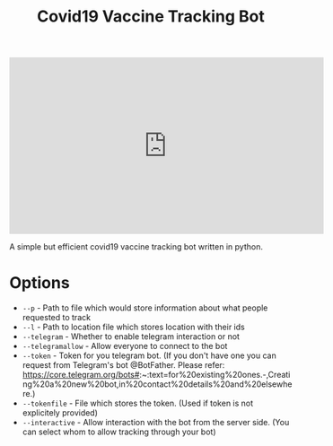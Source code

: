 #+TITLE: Covid19 Vaccine Tracking Bot
[[file:https://www.youtube.com/watch?v=9W0XNbmQQRQ][https://img.youtube.com/vi/9W0XNbmQQRQ/0.jpg]]

#+HTML: <iframe width="560" height="315" src="https://www.youtube.com/embed/9W0XNbmQQRQ" title="YouTube video player" frameborder="0" allow="accelerometer; autoplay; clipboard-write; encrypted-media; gyroscope; picture-in-picture" allowfullscreen></iframe>
A simple but efficient covid19 vaccine tracking bot written in python.

* Options
+ ~--p~  - Path to file which would store information about what people requested to track
+ ~--l~  - Path to location file which stores location with their ids
+ ~--telegram~  - Whether to enable telegram interaction or not
+ ~--telegramallow~  - Allow everyone to connect to the bot
+ ~--token~  - Token for you telegram bot. (If you don't have one you can request from Telegram's bot @BotFather. Please refer: https://core.telegram.org/bots#:~:text=for%20existing%20ones.-,Creating%20a%20new%20bot,in%20contact%20details%20and%20elsewhere.)
+ ~--tokenfile~ - File which stores the token. (Used if token is not explicitely provided)
+ ~--interactive~ - Allow interaction with the bot from the server side. (You can select whom to allow tracking through your bot)


